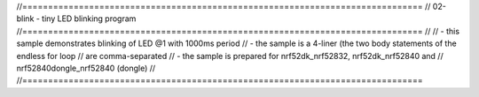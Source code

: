 //==============================================================================
// 02-blink - tiny LED blinking program
//==============================================================================
//
// - this sample demonstrates blinking of LED @1 with 1000ms period
// - the sample is a 4-liner (the two body statements of the endless for loop
//   are comma-separated
// - the sample is prepared for nrf52dk_nrf52832, nrf52dk_nrf52840 and
//   nrf52840dongle_nrf52840 (dongle)
// 
//==============================================================================

